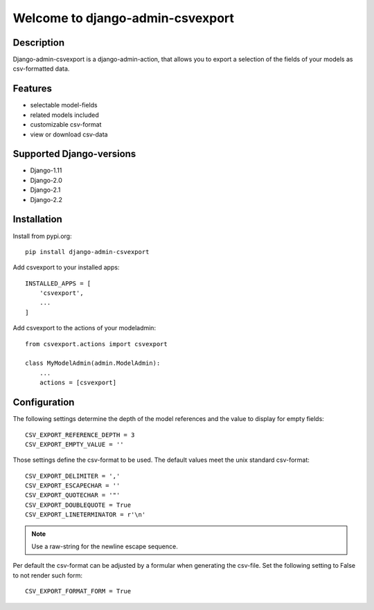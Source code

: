 =================================
Welcome to django-admin-csvexport
=================================

.. image:: https://travis-ci.com/thomst/django-admin-csvexport.svg?branch=master
   :target: https://travis-ci.com/thomst/django-admin-csvexport

.. image:: https://coveralls.io/repos/github/thomst/django-admin-csvexport/badge.svg?branch=master
   :target: https://coveralls.io/github/thomst/django-admin-csvexport?branch=master


Description
===========
Django-admin-csvexport is a django-admin-action, that allows you to export a
selection of the fields of your models as csv-formatted data.


Features
========
* selectable model-fields
* related models included
* customizable csv-format
* view or download csv-data


Supported Django-versions
=========================
* Django-1.11
* Django-2.0
* Django-2.1
* Django-2.2


Installation
============
Install from pypi.org::

    pip install django-admin-csvexport

Add csvexport to your installed apps::

    INSTALLED_APPS = [
        'csvexport',
        ...
    ]

Add csvexport to the actions of your modeladmin::

    from csvexport.actions import csvexport

    class MyModelAdmin(admin.ModelAdmin):
        ...
        actions = [csvexport]

Configuration
=============
The following settings determine the depth of the model references and the
value to display for empty fields::

    CSV_EXPORT_REFERENCE_DEPTH = 3
    CSV_EXPORT_EMPTY_VALUE = ''

Those settings define the csv-format to be used. The default values meet the
unix standard csv-format::

    CSV_EXPORT_DELIMITER = ','
    CSV_EXPORT_ESCAPECHAR = ''
    CSV_EXPORT_QUOTECHAR = '"'
    CSV_EXPORT_DOUBLEQUOTE = True
    CSV_EXPORT_LINETERMINATOR = r'\n'

.. note::
    Use a raw-string for the newline escape sequence.

Per default the csv-format can be adjusted by a formular when generating the
csv-file. Set the following setting to False to not render such form::

    CSV_EXPORT_FORMAT_FORM = True
